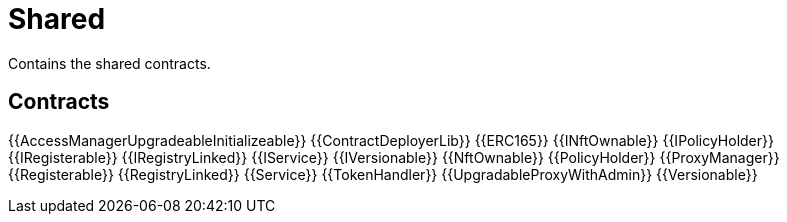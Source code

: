 = Shared

Contains the shared contracts. 

== Contracts

{{AccessManagerUpgradeableInitializeable}}
{{ContractDeployerLib}}
{{ERC165}}
{{INftOwnable}}
{{IPolicyHolder}}
{{IRegisterable}}
{{IRegistryLinked}}
{{IService}}
{{IVersionable}}
{{NftOwnable}}
{{PolicyHolder}}
{{ProxyManager}}
{{Registerable}}
{{RegistryLinked}}
{{Service}}
{{TokenHandler}}
{{UpgradableProxyWithAdmin}}
{{Versionable}}

